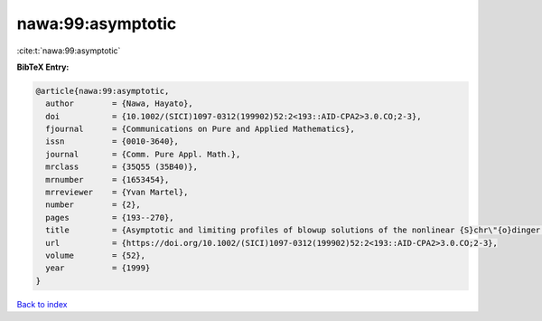 nawa:99:asymptotic
==================

:cite:t:`nawa:99:asymptotic`

**BibTeX Entry:**

.. code-block:: bibtex

   @article{nawa:99:asymptotic,
     author        = {Nawa, Hayato},
     doi           = {10.1002/(SICI)1097-0312(199902)52:2<193::AID-CPA2>3.0.CO;2-3},
     fjournal      = {Communications on Pure and Applied Mathematics},
     issn          = {0010-3640},
     journal       = {Comm. Pure Appl. Math.},
     mrclass       = {35Q55 (35B40)},
     mrnumber      = {1653454},
     mrreviewer    = {Yvan Martel},
     number        = {2},
     pages         = {193--270},
     title         = {Asymptotic and limiting profiles of blowup solutions of the nonlinear {S}chr\"{o}dinger equation with critical power},
     url           = {https://doi.org/10.1002/(SICI)1097-0312(199902)52:2<193::AID-CPA2>3.0.CO;2-3},
     volume        = {52},
     year          = {1999}
   }

`Back to index <../By-Cite-Keys.html>`_
